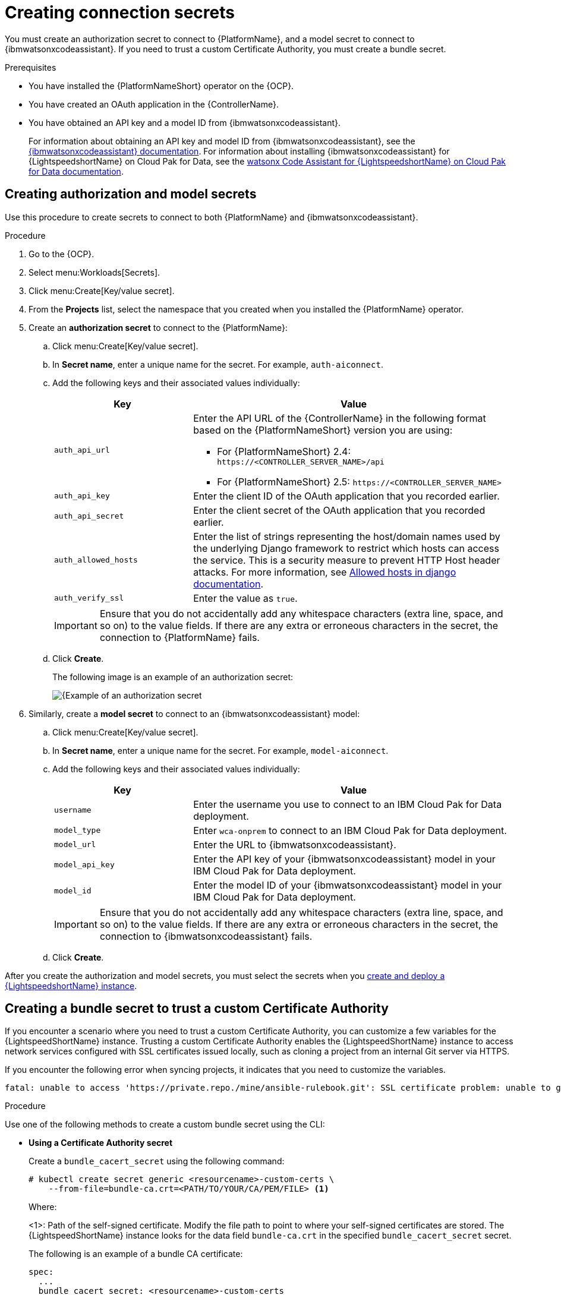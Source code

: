 :_content-type: PROCEDURE

[id="create-connection-secrets_{context}"]

= Creating connection secrets

You must create an authorization secret to connect to {PlatformName}, and a model secret to connect to {ibmwatsonxcodeassistant}. If you need to trust a custom Certificate Authority, you must create a bundle secret.

.Prerequisites
* You have installed the {PlatformNameShort} operator on the {OCP}. 
* You have created an OAuth application in the {ControllerName}.
* You have obtained an API key and a model ID from {ibmwatsonxcodeassistant}. 
+
For information about obtaining an API key and model ID from {ibmwatsonxcodeassistant}, see the link:https://cloud.ibm.com/docs/watsonx-code-assistant[{ibmwatsonxcodeassistant} documentation]. For information about installing {ibmwatsonxcodeassistant} for {LightspeedshortName} on Cloud Pak for Data, see the link:https://www.ibm.com/docs/SSQNUZ_5.0.x/svc-welcome/wxca-ansible.html[watsonx Code Assistant for {LightspeedshortName} on Cloud Pak for Data documentation].

== Creating authorization and model secrets

Use this procedure to create secrets to connect to both {PlatformName} and {ibmwatsonxcodeassistant}.

.Procedure
. Go to the {OCP}. 
. Select menu:Workloads[Secrets].
. Click menu:Create[Key/value secret].
. From the *Projects* list, select the namespace that you created when you installed the {PlatformName} operator.
. Create an *authorization secret* to connect to the {PlatformName}:
.. Click menu:Create[Key/value secret].
.. In *Secret name*, enter a unique name for the secret. For example, `auth-aiconnect`.
.. Add the following keys and their associated values individually:
+
[cols="30%,70%",options="header"]
|===
|Key |Value

|`auth_api_url`
a|
Enter the API URL of the {ControllerName} in the following format based on the {PlatformNameShort} version you are using:

* For {PlatformNameShort} 2.4: `\https://<CONTROLLER_SERVER_NAME>/api`
* For {PlatformNameShort} 2.5: `\https://<CONTROLLER_SERVER_NAME>`

|`auth_api_key`
|Enter the client ID of the OAuth application that you recorded earlier.

|`auth_api_secret`
|Enter the client secret of the OAuth application that you recorded earlier.

|`auth_allowed_hosts`
|Enter the list of strings representing the host/domain names used by the underlying Django framework to restrict which hosts can access the service. This is a security measure to prevent HTTP Host header attacks. For more information, see link:https://docs.djangoproject.com/en/5.0/ref/settings/#allowed-hosts[Allowed hosts in django documentation]. 

|`auth_verify_ssl`
|Enter the value as `true`.
|===
+
[IMPORTANT]
====
Ensure that you do not accidentally add any whitespace characters (extra line, space, and so on) to the value fields. If there are any extra or erroneous characters in the secret, the connection to {PlatformName} fails.
====

.. Click *Create*. 
+
The following image is an example of an authorization secret:
+
[.thumb]
image::aiconnect-auth-secret.png[{Example of an authorization secret]

. Similarly, create a *model secret* to connect to an {ibmwatsonxcodeassistant} model:
.. Click menu:Create[Key/value secret].
.. In *Secret name*, enter a unique name for the secret. For example, `model-aiconnect`.
.. Add the following keys and their associated values individually:
+
[cols="30%,70%",options="header"]
|===
|Key |Value

|`username`
|Enter the username you use to connect to an IBM Cloud Pak for Data deployment.

|`model_type`
|Enter `wca-onprem` to connect to an IBM Cloud Pak for Data deployment. 

|`model_url`
|Enter the URL to {ibmwatsonxcodeassistant}.

|`model_api_key`
|Enter the API key of your {ibmwatsonxcodeassistant} model in your IBM Cloud Pak for Data deployment.

|`model_id`
|Enter the model ID of your {ibmwatsonxcodeassistant} model in your IBM Cloud Pak for Data deployment.
|===
+
[IMPORTANT]
====
Ensure that you do not accidentally add any whitespace characters (extra line, space, and so on) to the value fields. If there are any extra or erroneous characters in the secret, the connection to {ibmwatsonxcodeassistant} fails.
====

.. Click *Create*. 

After you create the authorization and model secrets, you must select the secrets when you  xref:create-lightspeed-instance_configuring-lightspeed-onpremise[create and deploy a {LightspeedshortName} instance].

== Creating a bundle secret to trust a custom Certificate Authority

If you encounter a scenario where you need to trust a custom Certificate Authority, you can customize a few variables for the {LightspeedShortName} instance. Trusting a custom Certificate Authority enables the {LightspeedShortName} instance to access network services configured with SSL certificates issued locally, such as cloning a project from an internal Git server via HTTPS. 

If you encounter the following error when syncing projects, it indicates that you need to customize the variables. 

....
fatal: unable to access 'https://private.repo./mine/ansible-rulebook.git': SSL certificate problem: unable to get local issuer certificate
....

.Procedure
Use one of the following methods to create a custom bundle secret using the CLI: 

* *Using a Certificate Authority secret*
+
Create a `bundle_cacert_secret` using  the following command:
+
....
# kubectl create secret generic <resourcename>-custom-certs \ 
    --from-file=bundle-ca.crt=<PATH/TO/YOUR/CA/PEM/FILE> <1>
....
.Where:
<1>: Path of the self-signed certificate. Modify the file path to point to where your self-signed certificates are stored. The {LightspeedShortName} instance looks for the data field `bundle-ca.crt` in the specified `bundle_cacert_secret` secret.
+
The following is an example of a bundle CA certificate:
+
....
spec:
  ...
  bundle_cacert_secret: <resourcename>-custom-certs
....

* *Using the `kustomization.yaml` configuration file*
+
Use the following command:
+
....
secretGenerator:
  - name: <resourcename>-custom-certs
    files:
      - bundle-ca.crt=<path+filename>
    options:
      disableNameSuffixHash: true
....

After you create the bundle secret, you must select the secret when you  xref:create-lightspeed-instance_configuring-lightspeed-onpremise[create and deploy a {LightspeedshortName} instance].

[role="_additional-resources"]
.Additional resources
* xref:troubleshooting-lightspeed-onpremise-config_troubleshooting-lightspeed[Troubleshooting {LightspeedShortName} on-premise deployment errors]
